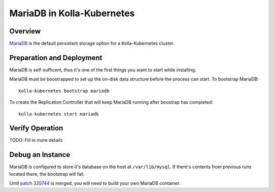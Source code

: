 .. _mariadb-guide:

===========================
MariaDB in Kolla-Kubernetes
===========================

Overview
========

`MariaDB <https://mariadb.org/>`_ is the default persistant storage option for a Kolla-Kubernetes cluster.

Preparation and Deployment
==========================

MariaDB is self-sufficent, thus it's one of the first things you want to start while installing.

MariaDB must be boostrapped to set up the on-disk data structure before the process can start.  To bootstrap MariaDB::

    kolla-kubernetes bootstrap mariadb

To create the Replication Controller that will keep MariaDB running after boostrap has completed::

    kolla-kubernetes start mariadb

Verify Operation
================

TODO: Fill in more details

Debug an Instance
=================

MariaDB is configured to store it's database on the host at ``/var/lib/mysql``.  If there's contents from previous runs located there, the bootstrap will fail.

Until `patch 320744 <https://review.openstack.org/#/c/320744/>`_ is merged, you will need to build your own MariaDB container.